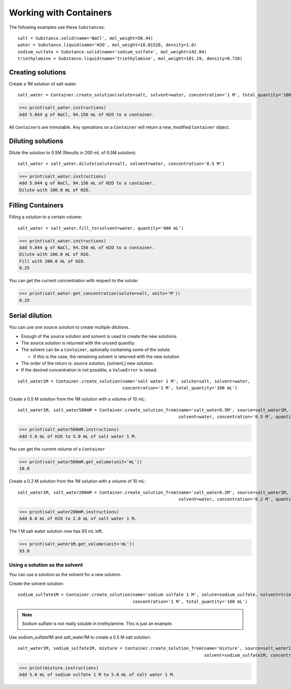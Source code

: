 .. _users_guide_02:

Working with Containers
=======================

The following examples use these ``Substance``\ s:

::

    salt = Substance.solid(name='NaCl', mol_weight=58.44)
    water = Substance.liquid(name='H2O', mol_weight=18.01528, density=1.0)
    sodium_sulfate = Substance.solid(name='sodium_sulfate', mol_weight=142.04)
    triethylamine = Substance.liquid(name='triethylamine', mol_weight=101.19, density=0.726)

Creating solutions
""""""""""""""""""

Create a 1M solution of salt water::

    salt_water = Container.create_solution(solute=salt, solvent=water, concentration='1 M', total_quantity='100 mL')

>>> print(salt_water.instructions)
Add 5.844 g of NaCl, 94.156 mL of H2O to a container.

All ``Container``\ s are immutable. Any operations on a ``Container`` will return a new, modified ``Container`` object.

Diluting solutions
""""""""""""""""""

Dilute the solution to 0.5M (Results in 200 mL of 0.5M solution)::

    salt_water = salt_water.dilute(solute=salt, solvent=water, concentration='0.5 M')

>>> print(salt_water.instructions)
Add 5.844 g of NaCl, 94.156 mL of H2O to a container.
Dilute with 100.0 mL of H2O.

Filling Containers
""""""""""""""""""

Filling a solution to a certain volume::

    salt_water = salt_water.fill_to(solvent=water, quantity='400 mL')

>>> print(salt_water.instructions)
Add 5.844 g of NaCl, 94.156 mL of H2O to a container.
Dilute with 100.0 mL of H2O.
Fill with 200.0 mL of H2O.
0.25

You can get the current concentration with respect to the solute:

>>> print(salt_water.get_concentration(solute=salt, units='M'))
0.25


Serial dilution
"""""""""""""""

You can use one source solution to create multiple dilutions.

- Enough of the source solution and solvent is used to create the new solutions.
- The source solution is returned with the unused quantity.
- The solvent can be a ``Container``, optionally containing some of the solute.

  - If this is the case, the remaining solvent is returned with the new solution.
- The order of the return is: source solution, [solvent,] new solution.
- If the desired concentration is not possible, a ``ValueError`` is raised.

::

    salt_water1M = Container.create_solution(name='salt water 1 M', solute=salt, solvent=water,
                                             concentration='1 M', total_quantity='100 mL')

Create a 0.5 M solution from the 1M solution with a volume of 10 mL::

    salt_water1M, salt_water500mM = Container.create_solution_from(name='salt_water0.5M', source=salt_water1M, solute=salt,
                                                                   solvent=water, concentration='0.5 M', quantity='10 mL')

>>> print(salt_water500mM.instructions)
Add 5.0 mL of H2O to 5.0 mL of salt water 1 M.

You can get the current volume of a ``Container``

>>> print(salt_water500mM.get_volume(unit='mL'))
10.0

Create a 0.2 M solution from the 1M solution with a volume of 10 mL::

    salt_water1M, salt_water200mM = Container.create_solution_from(name='salt_water0.2M', source=salt_water1M, solute=salt,
                                                                   solvent=water, concentration='0.2 M', quantity='10 mL')

>>> print(salt_water200mM.instructions)
Add 8.0 mL of H2O to 2.0 mL of salt water 1 M.

The 1 M salt water solution now has 93 mL left.

>>> print(salt_water1M.get_volume(unit='mL'))
93.0

Using a solution as the solvent
-------------------------------

You can use a solution as the solvent for a new solution.

Create the solvent solution::

    sodium_sulfate1M = Container.create_solution(name='sodium sulfate 1 M', solute=sodium_sulfate, solvent=triethylamine,
                                                 concentration='1 M', total_quantity='100 mL')

.. note::
    Sodium sulfate is not really soluble in triethylamine. This is just an example.

Use sodium_sulfate1M and salt_water1M to create a 0.5 M salt solution::

    salt_water1M, sodium_sulfate1M, mixture = Container.create_solution_from(name='mixture', source=salt_water1M, solute=salt,
                                                                             solvent=sodium_sulfate1M, concentration='0.5 M', quantity='10 mL')

>>> print(mixture.instructions)
Add 5.0 mL of sodium sulfate 1 M to 5.0 mL of salt water 1 M.
